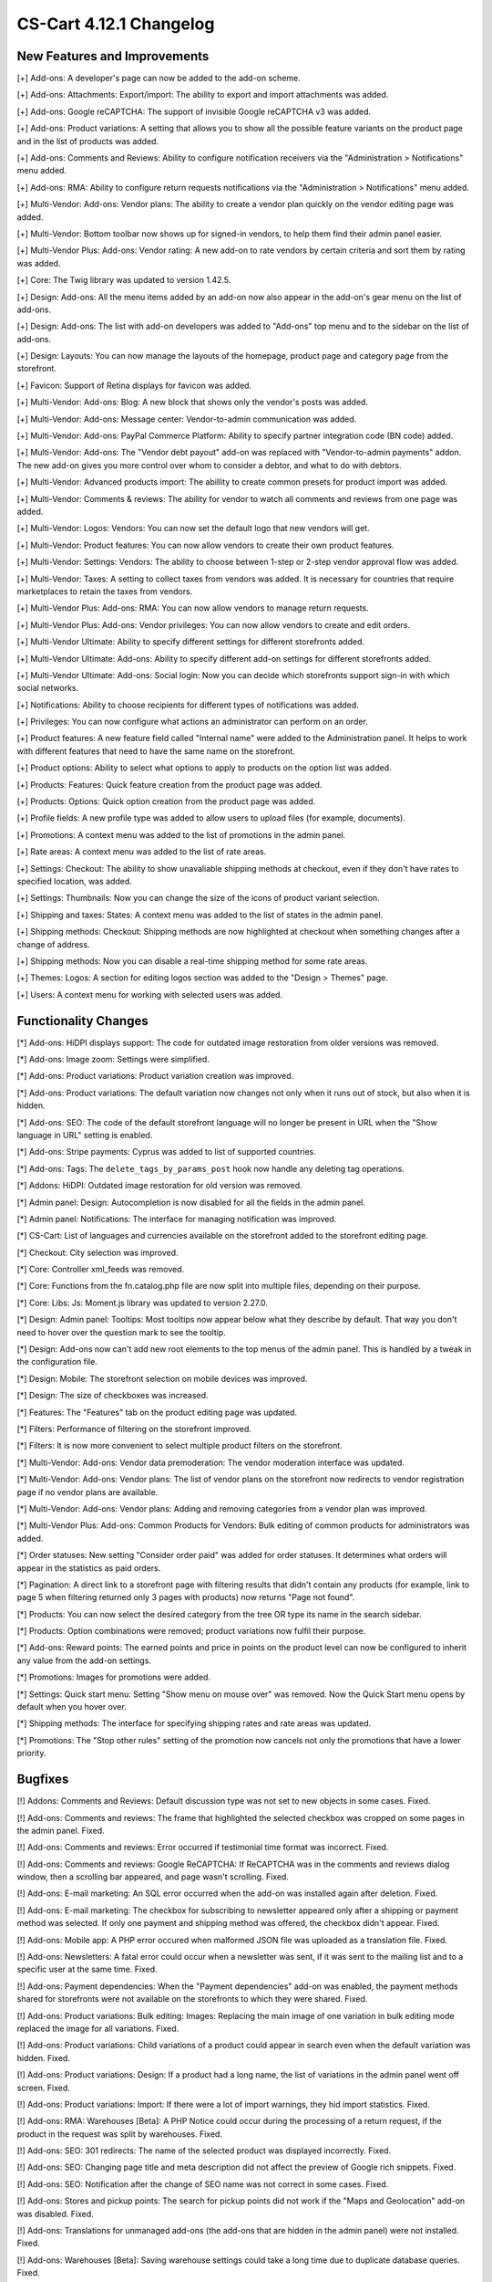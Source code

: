 ************************
CS-Cart 4.12.1 Changelog
************************

=============================
New Features and Improvements
=============================

[+] Add-ons: A developer's page can now be added to the add-on scheme.

[+] Add-ons: Attachments: Export/import: The ability to export and import attachments was added.

[+] Add-ons: Google reCAPTCHA: The support of invisible Google reCAPTCHA v3 was added.

[+] Add-ons: Product variations: A setting that allows you to show all the possible feature variants on the product page and in the list of products was added.

[+] Add-ons: Comments and Reviews: Ability to configure notification receivers via the "Administration > Notifications" menu added.

[+] Add-ons: RMA: Ability to configure return requests notifications via the "Administration > Notifications" menu added.

[+] Multi-Vendor: Add-ons: Vendor plans: The ability to create a vendor plan quickly on the vendor editing page was added.

[+] Multi-Vendor: Bottom toolbar now shows up for signed-in vendors, to help them find their admin panel easier.

[+] Multi-Vendor Plus: Add-ons: Vendor rating: A new add-on to rate vendors by certain criteria and sort them by rating was added.

[+] Core: The Twig library was updated to version 1.42.5.

[+] Design: Add-ons: All the menu items added by an add-on now also appear in the add-on's gear menu on the list of add-ons.

[+] Design: Add-ons: The list with add-on developers was added to "Add-ons" top menu and to the sidebar on the list of add-ons.

[+] Design: Layouts: You can now manage the layouts of the homepage, product page and category page from the storefront.

[+] Favicon: Support of Retina displays for favicon was added.

[+] Multi-Vendor: Add-ons: Blog: A new block that shows only the vendor's posts was added.

[+] Multi-Vendor: Add-ons: Message center: Vendor-to-admin communication was added.

[+] Multi-Vendor: Add-ons: PayPal Commerce Platform: Ability to specify partner integration code (BN code) added.

[+] Multi-Vendor: Add-ons: The "Vendor debt payout" add-on was replaced with "Vendor-to-admin payments" addon. The new add-on gives you more control over whom to consider a debtor, and what to do with debtors.

[+] Multi-Vendor: Advanced products import: The abillity to create common presets for product import was added.

[+] Multi-Vendor: Comments & reviews: The ability for vendor to watch all comments and reviews from one page was added.

[+] Multi-Vendor: Logos: Vendors: You can now set the default logo that new vendors will get.

[+] Multi-Vendor: Product features: You can now allow vendors to create their own product features.

[+] Multi-Vendor: Settings: Vendors: The ability to choose between 1-step or 2-step vendor approval flow was added.

[+] Multi-Vendor: Taxes: A setting to collect taxes from vendors was added. It is necessary for countries that require marketplaces to retain the taxes from vendors.

[+] Multi-Vendor Plus: Add-ons: RMA: You can now allow vendors to manage return requests.

[+] Multi-Vendor Plus: Add-ons: Vendor privileges: You can now allow vendors to create and edit orders.

[+] Multi-Vendor Ultimate: Ability to specify different settings  for different storefronts added.

[+] Multi-Vendor Ultimate: Add-ons: Ability to specify different add-on settings for different storefronts added.

[+] Multi-Vendor Ultimate: Add-ons: Social login: Now you can decide which storefronts support sign-in with which social networks.

[+] Notifications: Ability to choose recipients for different types of notifications was added.

[+] Privileges: You can now configure what actions an administrator can perform on an order.

[+] Product features: A new feature field called "Internal name" were added to the Administration panel. It helps to work with different features that need to have the same name on the storefront.

[+] Product options: Ability to select what options to apply to products on the option list was added.

[+] Products: Features: Quick feature creation from the product page was added.

[+] Products: Options: Quick option creation from the product page was added.

[+] Profile fields: A new profile type was added to allow users to upload files (for example, documents).

[+] Promotions: A context menu was added to the list of promotions in the admin panel.

[+] Rate areas: A сontext menu was added to the list of rate areas.

[+] Settings: Checkout: The ability to show unavaliable shipping methods at checkout, even if they don't have rates to specified location, was added.

[+] Settings: Thumbnails: Now you can change the size of the icons of product variant selection.

[+] Shipping and taxes: States: A сontext menu was added to the list of states in the admin panel.

[+] Shipping methods: Checkout: Shipping methods are now highlighted at checkout when something changes after a change of address.

[+] Shipping methods: Now you can disable a real-time shipping method for some rate areas.

[+] Themes: Logos: A section for editing logos section was added to the "Design > Themes" page.

[+] Users: A context menu for working with selected users was added.


=====================
Functionality Changes
=====================

[*] Add-ons: HiDPI displays support: The code for outdated image restoration from older versions was removed.

[*] Add-ons: Image zoom: Settings were simplified.

[*] Add-ons: Product variations: Product variation creation was improved.

[*] Add-ons: Product variations: The default variation now changes not only when it runs out of stock, but also when it is hidden.

[*] Add-ons: SEO: The code of the default storefront language will no longer be present in URL when the "Show language in URL" setting is enabled.

[*] Add-ons: Stripe payments: Cyprus was added to list of supported countries.

[*] Add-ons: Tags: The ``delete_tags_by_params_post`` hook now handle any deleting tag operations.

[*] Addons: HiDPI: Outdated image restoration for old version was removed.

[*] Admin panel: Design: Autocompletion is now disabled for all the fields in the admin panel.

[*] Admin panel: Notifications: The interface for managing notification was improved.

[*] CS-Cart: List of languages and currencies available on the storefront added to the storefront editing page.

[*] Checkout: City selection was improved.

[*] Core: Controller xml_feeds was removed.

[*] Core: Functions from the fn.catalog.php file are now split into multiple files, depending on their purpose.

[*] Core: Libs: Js: Moment.js library was updated to version 2.27.0.

[*] Design: Admin panel: Tooltips: Most tooltips now appear below what they describe by default. That way you don't need to hover over the question mark to see the tooltip.

[*] Design: Add-ons now can't add new root elements to the top menus of the admin panel. This is handled by a tweak in the configuration file.

[*] Design: Mobile: The storefront selection on mobile devices was improved.

[*] Design: The size of checkboxes was increased.

[*] Features: The "Features" tab on the product editing page was updated.

[*] Filters: Performance of filtering on the storefront improved.

[*] Filters: It is now more convenient to select multiple product filters on the storefront.

[*] Multi-Vendor: Add-ons: Vendor data premoderation: The vendor moderation interface was updated.

[*] Multi-Vendor: Add-ons: Vendor plans: The list of vendor plans on the storefront now redirects to vendor registration page if no vendor plans are available.

[*] Multi-Vendor: Add-ons: Vendor plans: Adding and removing categories from a vendor plan was improved.

[*] Multi-Vendor Plus: Add-ons: Common Products for Vendors: Bulk editing of common products for administrators was added.

[*] Order statuses: New setting "Consider order paid" was added for order statuses. It determines what orders will appear in the statistics as paid orders.

[*] Pagination: A direct link to a storefront page with filtering results that didn't contain any products (for example, link to page 5 when filtering returned only 3 pages with products) now returns "Page not found".

[*] Products: You can now select the desired category from the tree OR type its name in the search sidebar.

[*] Products: Option combinations were removed; product variations now fulfil their purpose.

[*] Add-ons: Reward points: The earned points and price in points on the product level can now be configured to inherit any value from the add-on settings.

[*] Promotions: Images for promotions were added.

[*] Settings: Quick start menu: Setting "Show menu on mouse over" was removed.  Now the Quick Start menu opens by default when you hover over.

[*] Shipping methods: The interface for specifying shipping rates and rate areas was updated.

[*] Promotions: The "Stop other rules" setting of the promotion now cancels not only the promotions that have a lower priority.


========
Bugfixes
========

[!] Addons: Comments and Reviews: Default discussion type was not set to new objects in some cases. Fixed.

[!] Add-ons: Comments and reviews: The frame that highlighted the selected checkbox was cropped on some pages in the admin panel. Fixed.

[!] Add-ons: Comments and reviews: Error occurred if testimonial time format was incorrect. Fixed.

[!] Add-ons: Comments and reviews: Google ReCAPTCHA: If ReCAPTCHA was in the comments and reviews dialog window, then a scrolling bar appeared, and page wasn't scrolling. Fixed.

[!] Add-ons: E-mail marketing: An SQL error occurred when the add-on was installed again after deletion. Fixed.

[!] Add-ons: E-mail marketing: The checkbox for subscribing to newsletter appeared only after a shipping or payment method was selected. If only one payment and shipping method was offered, the checkbox didn't appear. Fixed.

[!] Add-ons: Mobile app: A PHP error occured when malformed JSON file was uploaded as a translation file. Fixed.

[!] Add-ons: Newsletters: A fatal error could occur when a newsletter was sent, if it was sent to the mailing list and to a specific user at the same time. Fixed.

[!] Add-ons: Payment dependencies: When the "Payment dependencies" add-on was enabled, the payment methods shared for storefronts were not available on the storefronts to which they were shared. Fixed.

[!] Add-ons: Product variations: Bulk editing: Images: Replacing the main image of one variation in bulk editing mode replaced the image for all variations. Fixed.

[!] Add-ons: Product variations: Child variations of a product could appear in search even when the default variation was hidden. Fixed.

[!] Add-ons: Product variations: Design: If a product had a long name, the list of variations in the admin panel went off screen. Fixed.

[!] Add-ons: Product variations: Import: If there were a lot of import warnings, they hid import statistics. Fixed.

[!] Add-ons: RMA: Warehouses [Beta]: A PHP Notice could occur during the processing of a return request, if the product in the request was split by warehouses. Fixed.

[!] Add-ons: SEO: 301 redirects: The name of the selected product was displayed incorrectly. Fixed.

[!] Add-ons: SEO: Changing page title and meta description did not affect the preview of Google rich snippets. Fixed.

[!] Add-ons: SEO: Notification after the change of SEO name was not correct in some cases. Fixed.

[!] Add-ons: Stores and pickup points: The search for pickup points did not work if the "Maps and Geolocation" add-on was disabled. Fixed.

[!] Add-ons: Translations for unmanaged add-ons (the add-ons that are hidden in the admin panel) were not installed. Fixed.

[!] Add-ons: Warehouses [Beta]: Saving warehouse settings could take a long time due to duplicate database queries. Fixed.

[!] Add-ons: Watermarks: Some images in the admin panel were not displayed. Fixed.

[!] Admin panel: Currencies: Changing the currency code erased its name in all languages. Fixed.

[!] Admin panel: On mobile devices, changing the UI language didn't change the content language. Fixed.

[!] Admin panel: Search: On mobile devices, search didn't work on the Dashboard. Fixed.

[!] Block manager: Lite checkout: The selected wrapper 'lite checkout' was not saved in the grid's properties. Fixed.

[!] Cache: Menus: The cache for menu blocks was uncontrolled, which led to an increase in cache files. Fixed.

[!] Categories: Subcategories couldn't be selected on the list of categories in the admin panel. Fixed.

[!] Checkout: If a customer used only whitespace characters for the required fields, then he or she could place an order. Fixed. 

[!] Checkout: Shipping: Profile selection at the checkout page didn't work; wrong state could be selected in the customer profile in the order. Fixed.

[!] Checkout: When the page was loading, if the required fields were not filled in, then it was possible to place an order. Fixed.

[!] Core: Images: A wrong placeholder was used in database query; this could result in slower performance in some cases. Fixed.

[!] Core: Installer: PHP Notice errors occurred on PHP 7.4 during the installation. Fixed.

[!] Core: JS: Events in the old style data-ca-event="ce.eventname" did not work. Fixed.

[!] Core: Notifications: The field below the notification was not clickable. Fixed.

[!] Core: Phone: An unavailable country code could be entered in the phone field. Fixed.

[!] Core: Product options: The option with the file type was reset when adding the item to the cart. Fixed.

[!] Design: Addons: Banners: Screen enlargement wasn't work on mobile devices on blocks with carousel. Fixed.

[!] Design: Backend: The storefront switcher was not displayed on small screens. Fixed.

[!] Design: Pages with product and category details contained W3C validation errors. Fixed.

[!] Design: Popups: Some popups had the "undefined" title. Fixed.

[!] Design: There were some minor design issues in the customer area on mobile devices. Fixed.

[!] E-mail notifications: Logos: The link from the logo did not lead to the storefront. Fixed.

[!] Export/Import: Files in UTF-8 encoding from BOM were imported incorrectly. Fixed.

[!] Export/Import: Product and  image URLs in the exported file could be wrong when the store had multiple storefronts. Fixed.

[!] Export/Import: Products: Export of images, quantity discounts, and option exceptions didn't take into account what products were selected for export. Fixed.

[!] Files: Default position of the file manager window was incorrect. Fixed.

[!] Files: File manager localization files were missing. Fixed.

[!] Files: Image preview dialog was displayed incorrectly. Fixed.

[!] Multi-Vendor: Add-ons: Catalog mode: The "Buy now" link was opened in the same tab, making it harder for the customer to return to the marketplace. Fixed.

[!] Multi-Vendor: Add-ons: Product variations: Common products for vendors: Vendor product was not displayed in the list of products if the default variation had zero quantity, but another variation was in stock. Fixed.

[!] Multi-Vendor: Add-ons: Reward Points: Promotions: It was possible to get reward points for promotions multiple times from one order. Fixed.

[!] Multi-Vendor: Add-ons: Stores and pickup points: If text editing mode was enabled, some texts could not be edited on page. Fixed.

[!] Multi-Vendor: Add-ons: Stores and pickup points: The list of owners was displayed in the vendor's panel. Fixed.

[!] Multi-Vendor: Add-ons: Vendor data premoderation: Disapproved products couldn't be sent to moderation when approval of product info updates wasn't required. Fixed.

[!] Multi-Vendor: Add-ons: Vendor debt payout: Products: A PHP Notice could occur after a product was created or updated. Fixed.

[!] Multi-Vendor: Add-ons: Vendor locations: A vendor couldn't remove his or her location in the settings. Fixed.

[!] Multi-Vendor: Add-ons: Vendor plans: Vendor debt payout: Debt amount calculation was incorrect, if vendor has not paid for the plan, but had positive balance. Fixed.

[!] Multi-Vendor: Add-ons: Vendor data premoderation: Changes in the custom profile fields didn't affect whether or not the vendor would be sent to moderation again. Fixed.

[!] Multi-Vendor: The "Admin panel" button in the "My account" section on the storefront could be hidden for vendors. Fixed.

[!] Multi-Vendor: Categories: Vendors: When there were too many categories, the category list in the admin panel showed the categories as collapsed; but they couldn't be expanded to see their child categories. Fixed.

[!] Multi-Vendor: Checkout: Promotions: Catalog promotion could be applied incorrectly when the order included products from two vendors. Fixed.

[!] Multi-Vendor: Design: Blocks: Vendors: Value of the "Show products count" parameter of the "Vendors" block was ignored when companies were fetched. It could have a negative effect on performance. Fixed.

[!] Multi-Vendor: Vendors: E-mail: When a customer applied for a vendor account, and this new vendor's status was set to Active, the vendor did not receive an email notification for this event. Fixed.

[!] Multi-Vendor Plus: Add-ons: Common Products for Vendors: New common product was not created during product import. Fixed.

[!] Multi-Vendor Plus: Add-ons: Common Products for Vendors: The data of a product offer was not updated together with the common product when the offer was out of stock. Fixed.

[!] Multi-Vendor Ultimate: Add-ons: SEO: Product variations: Common products for Vendors: When the administrator selected a different storefront in the admin panel, in some cases a PHP Notice error could occur. Fixed.

[!] Notification Center: An attempt to change the status of an on-site notification led to an SQL error. Fixed.

[!] Orders: Abandoned / Live carts: Customer info could be empty, if customer was registered in the store but didn't sign in. Fixed.

[!] Orders: Abandoned / Live carts: Link to user details page was shown for unregistered user on Abandoned / Live carts page. Fixed.

[!] Payment methods: A secret key could be filled with wrong data by autocompletion. Fixed.

[!] Performance: JS: The Notification Center could significantly delay loading the admin panel page when internet connection was slow. Fixed.

[!] Product Filters: If a selected filter option had no products, then the filter was unavailable. Fixed.

[!] Product features: Renaming a feature variant into a variant that already existed caused the deletion of variant data. Fixed.

[!] Products: Advanced search cancellation was dropped selected products. Fixed.

[!] Products: Categories created during bulk product editing weren't saved. Fixed.

[!] Products: Categories: Changing product categories via the context menu did not work if the number of products displayed on the page was changed. Fixed.

[!] Products: Features: New variants with filter type "Color" did not preserve the default color. Fixed.

[!] Product: Features: Renaming a feature variant into a variant that already existed caused the deletion of variant data. Fixed.

[!] Products: Filters: If the selected filter option had no products, then the filter was unavailable. Fixed.

[!] Products: If a product had too many images (two or more rows), then the image selection menu on the product editing page in the admin panel was cut off. Fixed.

[!] REST API: Stores: Orders: API request to create a new order made by main admin returned 403. Fixed.

[!] Shipping methods: When the shipping address was changed, the payment method data was removed. Fixed.

[!] Thumbnails: The thumbnail loading animation was not centered when the internet connection was slow. Fixed.

[!] Upgrade Center: Some upgrades did not show notifications about changes when the upgrade was installed again after the previous version had been restored from backup. Fixed.

[!] Vendors: Mail: When customer applied for a vendor and his new vendor's status was set to active, vendor did not receive mail notification for this event. Fixed.

[!] WYSIWYG: An error occurred when an image was added to product description with the TinyMCE editor. Fixed.

.. meta::
   :description: What changed in version 4.12.1 of CS-Cart and Multi-Vendor ecommerce platforms?

